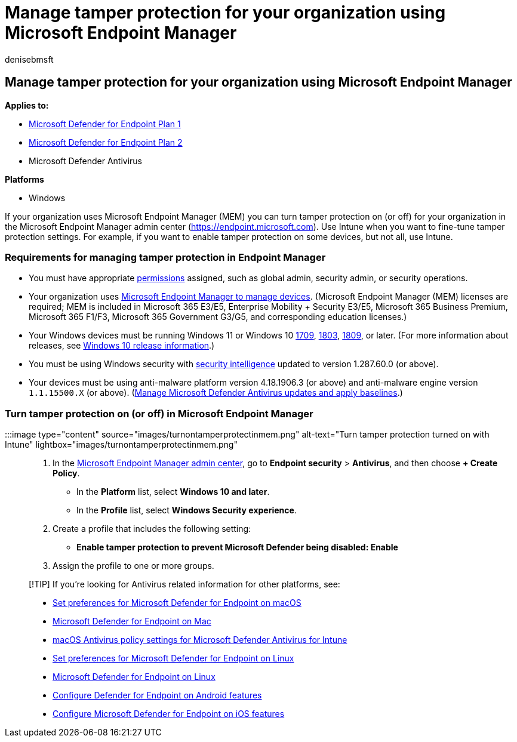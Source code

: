 = Manage tamper protection for your organization using Microsoft Endpoint Manager
:audience: ITPro
:author: denisebmsft
:description: Turn tamper protection on or off for your organization in Microsoft Endpoint Manager.
:keywords: malware, defender, antivirus, tamper protection, Microsoft Endpoint Manager
:manager: dansimp
:ms.author: deniseb
:ms.collection: ["M365-security-compliance", "m365initiative-defender-endpoint"]
:ms.custom: ["nextgen", "admindeeplinkDEFENDER"]
:ms.localizationpriority: medium
:ms.mktglfcycl: manage
:ms.pagetype: security
:ms.reviewer: mattcall, pahuijbr, hayhov, oogunrinde
:ms.service: microsoft-365-security
:ms.sitesec: library
:ms.subservice: mde
:ms.topic: article
:search.appverid: met150

== Manage tamper protection for your organization using Microsoft Endpoint Manager

*Applies to:*

* https://go.microsoft.com/fwlink/p/?linkid=2154037[Microsoft Defender for Endpoint Plan 1]
* https://go.microsoft.com/fwlink/p/?linkid=2154037[Microsoft Defender for Endpoint Plan 2]
* Microsoft Defender Antivirus

*Platforms*

* Windows

If your organization uses Microsoft Endpoint Manager (MEM) you can turn tamper protection on (or off) for your organization in the Microsoft Endpoint Manager admin center (https://endpoint.microsoft.com).
Use Intune when you want to fine-tune tamper protection settings.
For example, if you want to enable tamper protection on some devices, but not all, use Intune.

=== Requirements for managing tamper protection in Endpoint Manager

* You must have appropriate link:/microsoft-365/security/defender-endpoint/assign-portal-access[permissions] assigned, such as global admin, security admin, or security operations.
* Your organization uses link:/mem/endpoint-manager-getting-started[Microsoft Endpoint Manager to manage devices].
(Microsoft Endpoint Manager (MEM) licenses are required;
MEM is included in Microsoft 365 E3/E5, Enterprise Mobility + Security E3/E5, Microsoft 365 Business Premium, Microsoft 365 F1/F3, Microsoft 365 Government G3/G5, and corresponding education licenses.)
* Your Windows devices must be running Windows 11 or Windows 10 link:/lifecycle/announcements/revised-end-of-service-windows-10-1709[1709], link:/lifecycle/announcements/windows-server-1803-end-of-servicing[1803], link:/windows/release-health/status-windows-10-1809-and-windows-server-2019[1809], or later.
(For more information about releases, see link:/windows/release-health/release-information[Windows 10 release information].)
* You must be using Windows security with https://www.microsoft.com/wdsi/definitions[security intelligence] updated to version 1.287.60.0 (or above).
* Your devices must be using anti-malware platform version 4.18.1906.3 (or above) and anti-malware engine version `1.1.15500.X` (or above).
(xref:manage-updates-baselines-microsoft-defender-antivirus.adoc[Manage Microsoft Defender Antivirus updates and apply baselines].)

=== Turn tamper protection on (or off) in Microsoft Endpoint Manager

:::image type="content" source="images/turnontamperprotectinmem.png" alt-text="Turn tamper protection turned on with Intune" lightbox="images/turnontamperprotectinmem.png":::

. In the https://go.microsoft.com/fwlink/?linkid=2109431[Microsoft Endpoint Manager admin center], go to *Endpoint security* > *Antivirus*, and then choose *+ Create Policy*.
 ** In the *Platform* list, select *Windows 10 and later*.
 ** In the *Profile* list, select *Windows Security experience*.
. Create a profile that includes the following setting:
 ** *Enable tamper protection to prevent Microsoft Defender being disabled: Enable*
. Assign the profile to one or more groups.

____
[!TIP] If you're looking for Antivirus related information for other platforms, see:

* xref:mac-preferences.adoc[Set preferences for Microsoft Defender for Endpoint on macOS]
* xref:microsoft-defender-endpoint-mac.adoc[Microsoft Defender for Endpoint on Mac]
* link:/mem/intune/protect/antivirus-microsoft-defender-settings-macos[macOS Antivirus policy settings for Microsoft Defender Antivirus for Intune]
* xref:linux-preferences.adoc[Set preferences for Microsoft Defender for Endpoint on Linux]
* xref:microsoft-defender-endpoint-linux.adoc[Microsoft Defender for Endpoint on Linux]
* xref:android-configure.adoc[Configure Defender for Endpoint on Android features]
* xref:ios-configure-features.adoc[Configure Microsoft Defender for Endpoint on iOS features]
____
